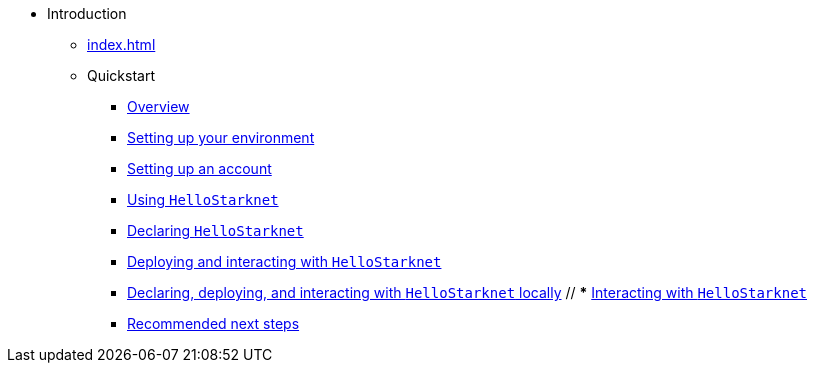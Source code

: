 * Introduction
    ** xref:index.adoc[]
    ** Quickstart
        *** xref:quick-start:overview.adoc[Overview]
        *** xref:quick-start:environment-setup.adoc[Setting up your environment]
        *** xref:quick-start:set-up-an-account.adoc[Setting up an account]
        *** xref:quick-start:using-hellostarknet.adoc[Using `HelloStarknet`]
        *** xref:quick-start:declare-a-smart-contract.adoc[Declaring `HelloStarknet`]
        *** xref:quick-start:deploy-a-smart-contract.adoc[Deploying and interacting with `HelloStarknet`]
        *** xref:quick-start:using_devnet.adoc[Declaring, deploying, and interacting with `HelloStarknet` locally]
        // *** xref:quick-start:interact-with-a-smart-contract.adoc[Interacting with `HelloStarknet`]
        *** xref:quick-start:next-steps.adoc[Recommended next steps]